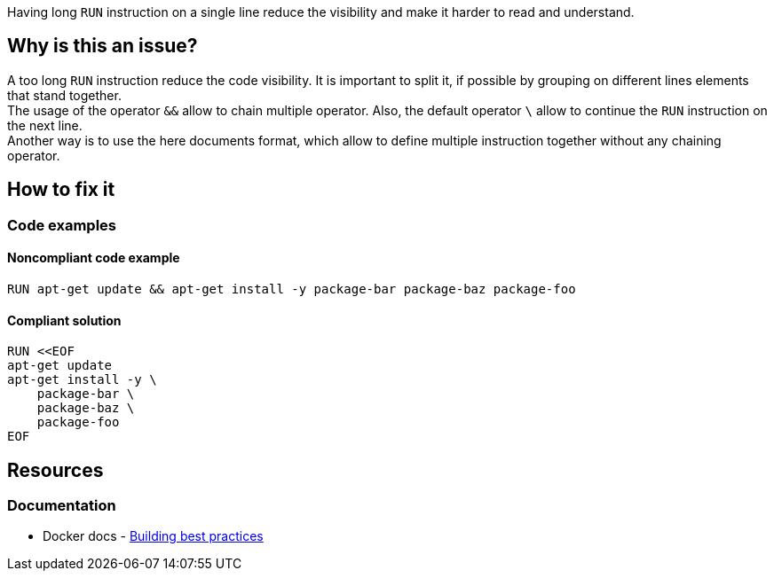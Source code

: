 Having long `RUN` instruction on a single line reduce the visibility and make it harder to read and understand.

== Why is this an issue?

A too long `RUN` instruction reduce the code visibility. It is important to split it, if possible by grouping on different lines elements that stand together. +
The usage of the operator `&&` allow to chain multiple operator. Also, the default operator `\` allow to continue the `RUN` instruction on the next line. +
Another way is to use the here documents format, which allow to define multiple instruction together without any chaining operator.

== How to fix it

=== Code examples

==== Noncompliant code example

[source,docker,diff-id=1,diff-type=noncompliant]
----
RUN apt-get update && apt-get install -y package-bar package-baz package-foo
----

==== Compliant solution

[source,docker,diff-id=1,diff-type=compliant]
----
RUN <<EOF
apt-get update
apt-get install -y \
    package-bar \
    package-baz \
    package-foo
EOF
----

== Resources

=== Documentation

* Docker docs - https://docs.docker.com/build/building/best-practices/#run[Building best practices]
